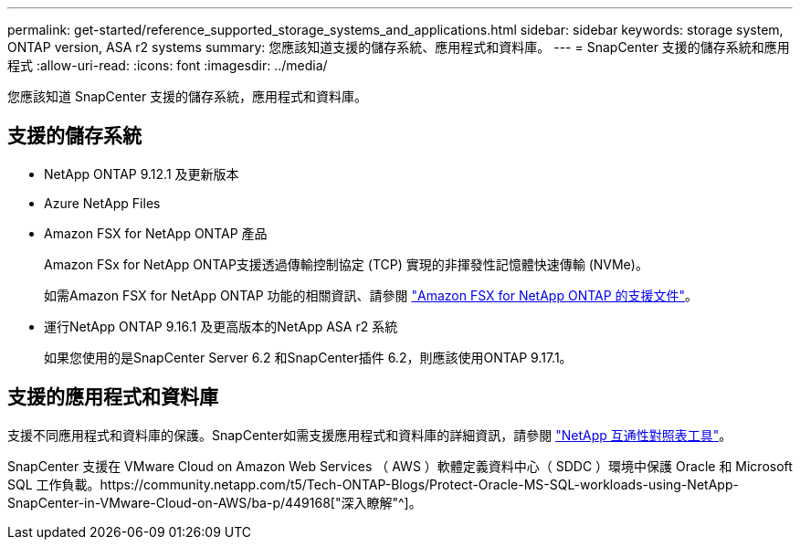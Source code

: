 ---
permalink: get-started/reference_supported_storage_systems_and_applications.html 
sidebar: sidebar 
keywords: storage system, ONTAP version, ASA r2 systems 
summary: 您應該知道支援的儲存系統、應用程式和資料庫。 
---
= SnapCenter 支援的儲存系統和應用程式
:allow-uri-read: 
:icons: font
:imagesdir: ../media/


[role="lead"]
您應該知道 SnapCenter 支援的儲存系統，應用程式和資料庫。



== 支援的儲存系統

* NetApp ONTAP 9.12.1 及更新版本
* Azure NetApp Files
* Amazon FSX for NetApp ONTAP 產品
+
Amazon FSx for NetApp ONTAP支援透過傳輸控制協定 (TCP) 實現的非揮發性記憶體快速傳輸 (NVMe)。

+
如需Amazon FSX for NetApp ONTAP 功能的相關資訊、請參閱 https://docs.aws.amazon.com/fsx/latest/ONTAPGuide/what-is-fsx-ontap.html["Amazon FSX for NetApp ONTAP 的支援文件"^]。

* 運行NetApp ONTAP 9.16.1 及更高版本的NetApp ASA r2 系統
+
如果您使用的是SnapCenter Server 6.2 和SnapCenter插件 6.2，則應該使用ONTAP 9.17.1。





== 支援的應用程式和資料庫

支援不同應用程式和資料庫的保護。SnapCenter如需支援應用程式和資料庫的詳細資訊，請參閱 https://imt.netapp.com/matrix/imt.jsp?components=121074;&solution=1257&isHWU&src=IMT["NetApp 互通性對照表工具"^]。

SnapCenter 支援在 VMware Cloud on Amazon Web Services （ AWS ）軟體定義資料中心（ SDDC ）環境中保護 Oracle 和 Microsoft SQL 工作負載。https://community.netapp.com/t5/Tech-ONTAP-Blogs/Protect-Oracle-MS-SQL-workloads-using-NetApp-SnapCenter-in-VMware-Cloud-on-AWS/ba-p/449168["深入瞭解"^]。
